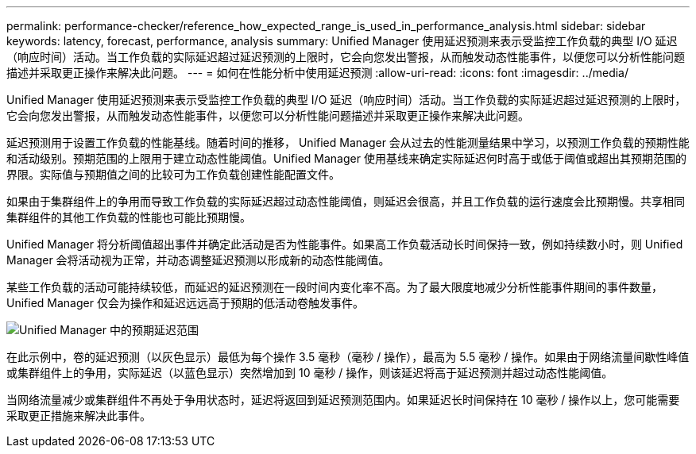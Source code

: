 ---
permalink: performance-checker/reference_how_expected_range_is_used_in_performance_analysis.html 
sidebar: sidebar 
keywords: latency, forecast, performance, analysis 
summary: Unified Manager 使用延迟预测来表示受监控工作负载的典型 I/O 延迟（响应时间）活动。当工作负载的实际延迟超过延迟预测的上限时，它会向您发出警报，从而触发动态性能事件，以便您可以分析性能问题描述并采取更正操作来解决此问题。 
---
= 如何在性能分析中使用延迟预测
:allow-uri-read: 
:icons: font
:imagesdir: ../media/


[role="lead"]
Unified Manager 使用延迟预测来表示受监控工作负载的典型 I/O 延迟（响应时间）活动。当工作负载的实际延迟超过延迟预测的上限时，它会向您发出警报，从而触发动态性能事件，以便您可以分析性能问题描述并采取更正操作来解决此问题。

延迟预测用于设置工作负载的性能基线。随着时间的推移， Unified Manager 会从过去的性能测量结果中学习，以预测工作负载的预期性能和活动级别。预期范围的上限用于建立动态性能阈值。Unified Manager 使用基线来确定实际延迟何时高于或低于阈值或超出其预期范围的界限。实际值与预期值之间的比较可为工作负载创建性能配置文件。

如果由于集群组件上的争用而导致工作负载的实际延迟超过动态性能阈值，则延迟会很高，并且工作负载的运行速度会比预期慢。共享相同集群组件的其他工作负载的性能也可能比预期慢。

Unified Manager 将分析阈值超出事件并确定此活动是否为性能事件。如果高工作负载活动长时间保持一致，例如持续数小时，则 Unified Manager 会将活动视为正常，并动态调整延迟预测以形成新的动态性能阈值。

某些工作负载的活动可能持续较低，而延迟的延迟预测在一段时间内变化率不高。为了最大限度地减少分析性能事件期间的事件数量， Unified Manager 仅会为操作和延迟远远高于预期的低活动卷触发事件。

image::../media/opm_expected_range_jpg.png[Unified Manager 中的预期延迟范围]

在此示例中，卷的延迟预测（以灰色显示）最低为每个操作 3.5 毫秒（毫秒 / 操作），最高为 5.5 毫秒 / 操作。如果由于网络流量间歇性峰值或集群组件上的争用，实际延迟（以蓝色显示）突然增加到 10 毫秒 / 操作，则该延迟将高于延迟预测并超过动态性能阈值。

当网络流量减少或集群组件不再处于争用状态时，延迟将返回到延迟预测范围内。如果延迟长时间保持在 10 毫秒 / 操作以上，您可能需要采取更正措施来解决此事件。

